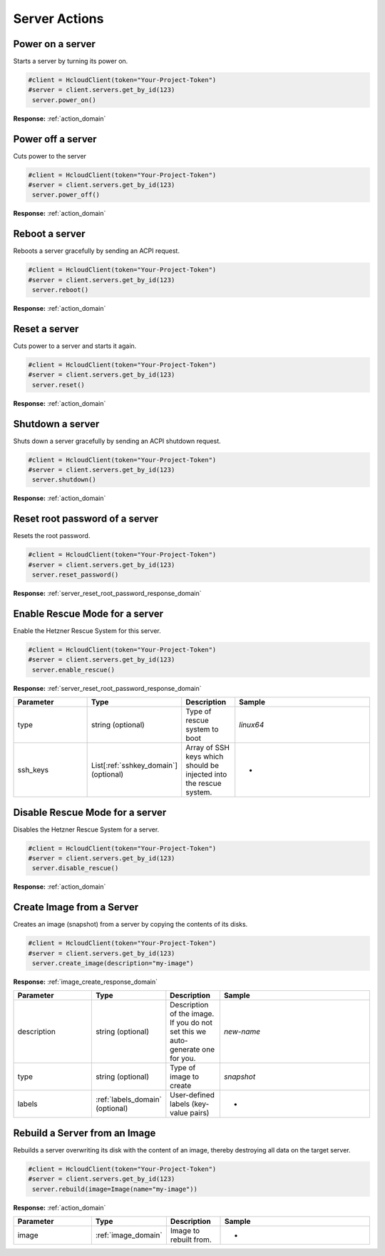 Server Actions
======================

Power on a server
-----------------

Starts a server by turning its power on.

.. code-block:: python

  #client = HcloudClient(token="Your-Project-Token")
  #server = client.servers.get_by_id(123)
   server.power_on()

**Response:** :ref:`action_domain`

Power off a server
-----------------

Cuts power to the server

.. code-block:: python

  #client = HcloudClient(token="Your-Project-Token")
  #server = client.servers.get_by_id(123)
   server.power_off()

**Response:** :ref:`action_domain`

Reboot a server
-----------------

Reboots a server gracefully by sending an ACPI request.

.. code-block:: python

  #client = HcloudClient(token="Your-Project-Token")
  #server = client.servers.get_by_id(123)
   server.reboot()

**Response:** :ref:`action_domain`

Reset a server
-----------------

Cuts power to a server and starts it again.

.. code-block:: python

  #client = HcloudClient(token="Your-Project-Token")
  #server = client.servers.get_by_id(123)
   server.reset()

**Response:** :ref:`action_domain`

Shutdown a server
-----------------

Shuts down a server gracefully by sending an ACPI shutdown request.

.. code-block:: python

  #client = HcloudClient(token="Your-Project-Token")
  #server = client.servers.get_by_id(123)
   server.shutdown()

**Response:** :ref:`action_domain`

Reset root password of a server
-----------------

Resets the root password.

.. code-block:: python

  #client = HcloudClient(token="Your-Project-Token")
  #server = client.servers.get_by_id(123)
   server.reset_password()

**Response:** :ref:`server_reset_root_password_response_domain`

Enable Rescue Mode for a server
-----------------

Enable the Hetzner Rescue System for this server.

.. code-block:: python

  #client = HcloudClient(token="Your-Project-Token")
  #server = client.servers.get_by_id(123)
   server.enable_rescue()

**Response:** :ref:`server_reset_root_password_response_domain`

.. list-table::
   :widths: 15 10 10 30
   :header-rows: 1

   * - Parameter
     - Type
     - Description
     - Sample
   * - type
     - string (optional)
     - Type of rescue system to boot
     - `linux64`
   * - ssh_keys
     - List[:ref:`sshkey_domain`] (optional)
     - Array of SSH keys which should be injected into the rescue system.
     - -

Disable Rescue Mode for a server
-----------------

Disables the Hetzner Rescue System for a server.

.. code-block:: python

  #client = HcloudClient(token="Your-Project-Token")
  #server = client.servers.get_by_id(123)
   server.disable_rescue()

**Response:** :ref:`action_domain`

Create Image from a Server
-----------------

Creates an image (snapshot) from a server by copying the contents of its disks.

.. code-block:: python

  #client = HcloudClient(token="Your-Project-Token")
  #server = client.servers.get_by_id(123)
   server.create_image(description="my-image")

**Response:** :ref:`image_create_response_domain`

.. list-table::
   :widths: 15 10 10 30
   :header-rows: 1

   * - Parameter
     - Type
     - Description
     - Sample
   * - description
     - string (optional)
     - Description of the image. If you do not set this we auto-generate one for you.
     - `new-name`
   * - type
     - string (optional)
     - Type of image to create
     - `snapshot`
   * - labels
     - :ref:`labels_domain` (optional)
     - User-defined labels (key-value pairs)
     - -

Rebuild a Server from an Image
-----------------

Rebuilds a server overwriting its disk with the content of an image, thereby destroying all data on the target server.

.. code-block:: python

  #client = HcloudClient(token="Your-Project-Token")
  #server = client.servers.get_by_id(123)
   server.rebuild(image=Image(name="my-image"))

**Response:** :ref:`action_domain`

.. list-table::
   :widths: 15 10 10 30
   :header-rows: 1

   * - Parameter
     - Type
     - Description
     - Sample
   * - image
     - :ref:`image_domain`
     - Image to rebuilt from.
     - -
